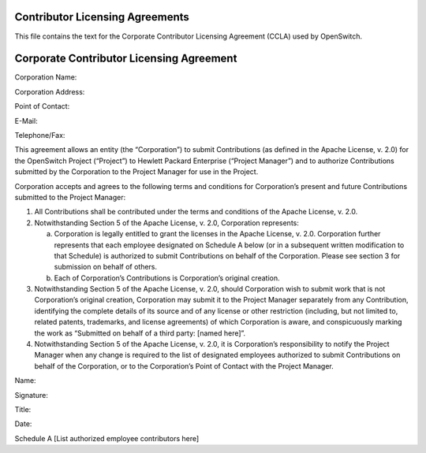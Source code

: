 Contributor Licensing Agreements
--------------------------------
This file contains the text for the Corporate Contributor Licensing Agreement
(CCLA) used by OpenSwitch.

Corporate Contributor Licensing Agreement
-----------------------------------------
Corporation Name:


Corporation Address:

Point of Contact:

E-Mail:

Telephone/Fax:

This agreement allows an entity (the “Corporation”) to submit Contributions
(as defined in the Apache License, v. 2.0) for the OpenSwitch Project
(“Project”) to Hewlett Packard Enterprise (“Project Manager”) and to authorize
Contributions submitted by the Corporation to the Project Manager for use in
the Project.

Corporation accepts and agrees to the following terms and conditions for
Corporation’s present and future Contributions submitted to the Project
Manager:

1. All Contributions shall be contributed under the terms and conditions of the
   Apache License, v. 2.0.
2. Notwithstanding Section 5 of the Apache License, v. 2.0, Corporation
   represents:

   a. Corporation is legally entitled to grant the licenses in the Apache
      License, v. 2.0. Corporation further represents that each employee
      designated on Schedule A below (or in a subsequent written modification
      to that Schedule) is authorized to submit Contributions on behalf of the
      Corporation. Please see section 3 for submission on behalf of others.
   b. Each of Corporation’s Contributions is Corporation’s original creation.

3. Notwithstanding Section 5 of the Apache License, v. 2.0, should Corporation
   wish to submit work that is not Corporation’s original creation, Corporation
   may submit it to the Project Manager separately from any Contribution,
   identifying the complete details of its source and of any license or other
   restriction (including, but not limited to, related patents, trademarks, and
   license agreements) of which Corporation is aware, and conspicuously marking
   the work as “Submitted on behalf of a third party: [named here]”.
4. Notwithstanding Section 5 of the Apache License, v. 2.0, it is Corporation’s
   responsibility to notify the Project Manager when any change is required to
   the list of designated employees authorized to submit Contributions on
   behalf of the Corporation, or to the Corporation’s Point of Contact with the
   Project Manager.

Name:

Signature:

Title:

Date:


Schedule A
[List authorized employee contributors here]
